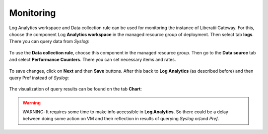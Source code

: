 .. _monitoring:

Monitoring
==========

Log Analytics workspace and Data collection rule can be used for monitoring the instance of Liberatii Gateway. For this, choose the component Log **Analytics workspace** in the managed resource group of deployment. Then select tab **logs**. There you can query data from `Syslog`:


.. figure:: images/monitoring_01.png
    :width: 100%
    :align: center


To use the **Data collection rule**, choose this component in the managed resource group. Then go to the **Data source** tab and select **Performance Counters**. There you can set necessary items and rates.

.. figure:: images/monitoring_02.png
    :width: 100%
    :align: center



To save changes, click on **Next** and then **Save** buttons. After this back to **Log Analytics** (as described before) and then query Pref instead of `Syslog`:

.. figure:: images/monitoring_03.png
    :width: 100%
    :align: center



The visualization of query results can be found on the tab **Chart**:


.. figure:: images/monitoring_04.png
    :width: 100%
    :align: center



.. warning::

    WARNING: It requires some time to make info accessible in **Log Analytics**. So there could be a delay between doing some action on VM and their reflection in results of querying `Syslog` or/and `Pref`.


